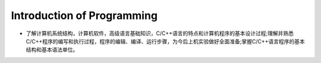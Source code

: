 ************************************
Introduction of Programming
************************************

* 了解计算机系统结构，计算机软件，高级语言基础知识，C/C++语言的特点和计算机程序的基本设计过程;理解并熟悉C/C++程序的编写和执行过程，程序的编辑、编译、运行步骤，为今后上机实验做好全面准备;掌握C/C++语言程序的基本结构和基本语法单位。
